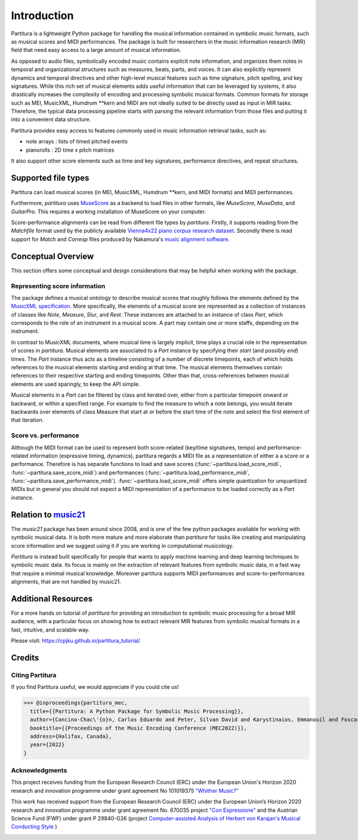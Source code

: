 ============
Introduction
============
Partitura is a lightweight Python package for handling the musical information contained in symbolic music formats,
such as musical scores and MIDI performances. The package is built for researchers in the music information research (MIR) field
that need easy access to a large amount of musical information.

As opposed to audio files, symbolically encoded music
contains explicit note information, and organizes them notes in temporal and organizational structures such as measures, beats, parts, and voices.
It can also explicitly represent dynamics and temporal directives and other high-level musical
features such as time signature, pitch spelling, and key signatures.
While this rich set of musical elements adds useful information that can be leveraged by 
systems, it also drastically increases the complexity of encoding and processing symbolic musical
formats. Common formats for storage such as MEI, MusicXML, Humdrum \*\*kern and MIDI
are not ideally suited to be directly used as input in MIR tasks. Therefore, the typical data
processing pipeline starts with parsing the relevant information from those files and putting it
into a convenient data structure.

Partitura provides easy access to features commonly used in music information retrieval tasks, such as:

*  note arrays : lists of timed pitched events
*  pianorolls : 2D time x pitch matrices

It also support other score elements such
as time and key signatures, performance directives, and repeat structures. 

.. The principal aim of the `partitura` package is to handle richly structured
.. musical information as conveyed by modern staff music notation. It provides
.. a much wider range of possibilities to deal with music than the more
.. reductive (but very common) pianoroll-oriented approach inspired by the
.. MIDI standard.

.. Specifically, the package allows for representing a variety of information
.. in musical scores beyond the onset, duration and MIDI pitch numbers of
.. notes, such as:

.. * pitch spellings,
.. * symbolic duration categories,
.. * and voicing information.

.. Moreover, it supports musical notions that are not note-related, like:

.. * measures,
.. * tempo indications,
.. * performance directions,
.. * repeat structures,
.. * and time/key signatures.

.. In addition to handling score information, the package can load MIDI recordings of
.. performed scores, and alignments between scores and performances.

Supported file types
====================

Partitura can load musical scores (in MEI, MusicXML, Humdrum \*\*kern, and MIDI formats) 
and MIDI performances.

Furthermore, `partitura` uses `MuseScore <https://musescore.org/>`_
as a backend to load files in other formats, like `MuseScore`, `MuseData`,
and `GuitarPro`. This requires a working installation of MuseScore on your
computer.

Score-performance alignments can be read from different file types by
`partitura`.  Firstly, it supports reading from the `Matchfile` format used by
the publicly available `Vienna4x22 piano corpus research dataset
<https://repo.mdw.ac.at/projects/IWK/the_vienna_4x22_piano_corpus/data/index.html>`_.
Secondly there is read support for `Match` and `Corresp` files produced by
Nakamura's `music alignment software
<https://midialignment.github.io/demo.html>`_.


Conceptual Overview
===================

This section offers some conceptual and design considerations that may be
helpful when working with the package.

Representing score information
------------------------------

The package defines a musical ontology to describe musical
scores that roughly follows the elements defined by the `MusicXML
specification <http://usermanuals.musicxml.com/MusicXML/MusicXML.htm>`_.
More specifically, the elements of a musical score are represented as a
collection of instances of classes like `Note`, `Measure`, `Slur`, and
`Rest`. These instances are attached to an instance of class `Part`, which
corresponds to the role of an instrument in a musical score. A part may
contain one or more staffs, depending on the instrument.

In contrast to MusicXML documents, where musical time is largely implicit,
time plays a crucial role in the representation of scores in
`partitura`. Musical elements are associated to a `Part` instance by
specifying their *start* (and possibly *end*) times. The `Part` instance
thus acts as a timeline consisting of a number of discrete timepoints, each
of which holds references to the musical elements starting and ending at
that time. The musical elements themselves contain references to their
respective starting and ending timepoints. Other than that,
cross-references between musical elements are used sparingly, to keep the
API simple.

Musical elements in a `Part` can be filtered by class and iterated over,
either from a particular timepoint onward or backward, or within a
specified range. For example to find the measure to which a note belongs,
you would iterate backwards over elements of class Measure that start at or
before the start time of the note and select the first element of that
iteration.


Score vs. performance
---------------------

Although the MIDI format can be used to represent both score-related
(key/time signatures, tempo) and performance-related information
(expressive timing, dynamics), partitura regards a MIDI file as a
representation of either a a score or a performance. Therefore is has
separate functions to load and save scores
(:func:`~partitura.load_score_midi`, :func:`~partitura.save_score_midi`)
and performances (:func:`~partitura.load_performance_midi`,
:func:`~partitura.save_performance_midi`). :func:`~partitura.load_score_midi`
offers simple quantization for unquantized MIDIs but in general you should
not expect a MIDI representation of a performance to be loaded correctly as
a `Part` instance.


Relation to `music21 <https://web.mit.edu/music21/>`_
=====================================================

The `music21` package has been around since 2008, and is one of the few
python packages available for working with symbolic musical data. It is
both more mature and more elaborate than `partitura` for tasks like creating
and manipulating score information and we suggest using it if
you are working in computational musicology. 

`Partitura` is instead built specifically for people that wants to apply machine 
learning and deep learning techniques to symbolic music data. Its focus is mainly 
on the extraction of relevant features from symbolic music data, in a fast way 
that require a minimal musical knowledge.
Moreover partitura supports MIDI performances and score-to-performances 
alignments, that are not handled by music21.

.. A hybrid music21 and partitura usage is also possible thanks to the music21 import function.
.. For example, you can load a score in music21, modify it, and then use the music21 to partitura converter
.. to get the score features that can be computed by partitura.

.. `partitura` are different from and more modest than those of `music21`,
.. which aims to provide a toolkit for computer-aided musicology. Instead,
.. `partitura` intends to provide a convenient way to work with symbolic
.. musical data in the context of problems such as musical expression modeling, or music generation.  Although it is not the main aim of the package to provide music analysis tools, the package does offer functionality for pitch spelling, voice assignment and key estimation.

Additional Resources
====================
For a more hands on tutorial of `partitura` for providing an introduction to symbolic music processing for a broad MIR audience, with a particular focus on showing how to extract relevant MIR features from symbolic musical formats in a fast, intuitive, and scalable way. 

Please visit:
`https://cpjku.github.io/partitura_tutorial/ <https://cpjku.github.io/partitura_tutorial/>`_


Credits
=======

Citing Partitura
----------------

If you find Partitura useful, we would appreciate if you could cite us!


>>> @inproceedings{partitura_mec,
  title={{Partitura: A Python Package for Symbolic Music Processing}},
  author={Cancino-Chac\'{o}n, Carlos Eduardo and Peter, Silvan David and Karystinaios, Emmanouil and Foscarin, Francesco and Grachten, Maarten and Widmer, Gerhard},
  booktitle={{Proceedings of the Music Encoding Conference (MEC2022)}},
  address={Halifax, Canada},
  year={2022}
}




Acknowledgments
---------------

This project receives funding from the European Research Council (ERC) under
the European Union's Horizon 2020 research and innovation programme under grant
agreement No 101019375 `"Whither Music?" <https://www.jku.at/en/institute-of-computational-perception/research/projects/whither-music/>`_



This work has received support from the European Research Council (ERC) under
the European Union’s Horizon 2020 research and innovation programme under grant
agreement No. 670035 project `"Con Espressione" <https://www.jku.at/en/institute-of-computational-perception/research/projects/con-espressione/>`_
and the Austrian Science Fund (FWF) under grant P 29840-G26 (project
`Computer-assisted Analysis of Herbert von Karajan's Musical Conducting Style <https://karajan-research.org/programs/musical-interpretation-karajan>`_ )

.. image:: ./images/aknowledge_logo.png
   :alt: ERC-FWF Logo.
   :align: center

